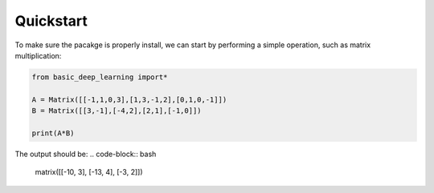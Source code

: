 Quickstart
==================

To make sure the pacakge is properly install,
we can start by performing a simple operation,
such as matrix multiplication:

.. code-block:: python

    from basic_deep_learning import*

    A = Matrix([[-1,1,0,3],[1,3,-1,2],[0,1,0,-1]])
    B = Matrix([[3,-1],[-4,2],[2,1],[-1,0]])

    print(A*B)

The output should be:
.. code-block:: bash

    matrix([[-10, 3], [-13, 4], [-3, 2]])
